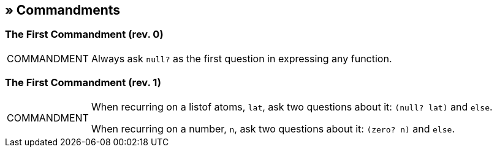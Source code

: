 == » Commandments

[[first-commandment-rev-0]]
=== The First Commandment (rev. 0)

[NOTE,caption=COMMANDMENT]
====
Always ask `null?` as the first question in expressing any function.
====

[[first-commandment-rev-1]]
=== The First Commandment (rev. 1)

[NOTE,caption=COMMANDMENT]
====
When recurring on a listof atoms, `lat`, ask two questions about it: `(null? lat)` and `else`.

When recurring on a number, `n`, ask two questions about it: `(zero? n)` and `else`.
====

